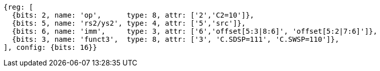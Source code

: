 //c-sp load and store, css format--is this correct?

[wavedrom, ,svg]
....
{reg: [
  {bits: 2, name: 'op',      type: 8, attr: ['2','C2=10']},
  {bits: 5, name: 'rs2/ys2', type: 4, attr: ['5','src']},
  {bits: 6, name: 'imm',     type: 3, attr: ['6','offset[5:3|8:6]', 'offset[5:2|7:6]']},
  {bits: 3, name: 'funct3',  type: 8, attr: ['3', 'C.SDSP=111', 'C.SWSP=110']},
], config: {bits: 16}}
....
